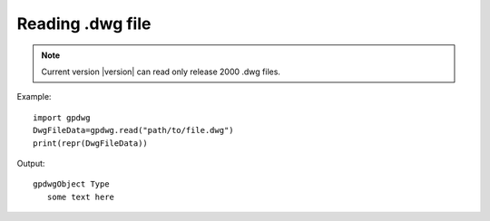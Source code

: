 =================
Reading .dwg file
=================
.. note::
	Current version |version| can read only release 2000 .dwg files.

.. module:: gpdwg
.. function:: read(dwgFilePath)

   returns :class:`gpdwgData` object

Example::

   import gpdwg
   DwgFileData=gpdwg.read("path/to/file.dwg")
   print(repr(DwgFileData))

Output::

   gpdwgObject Type
      some text here